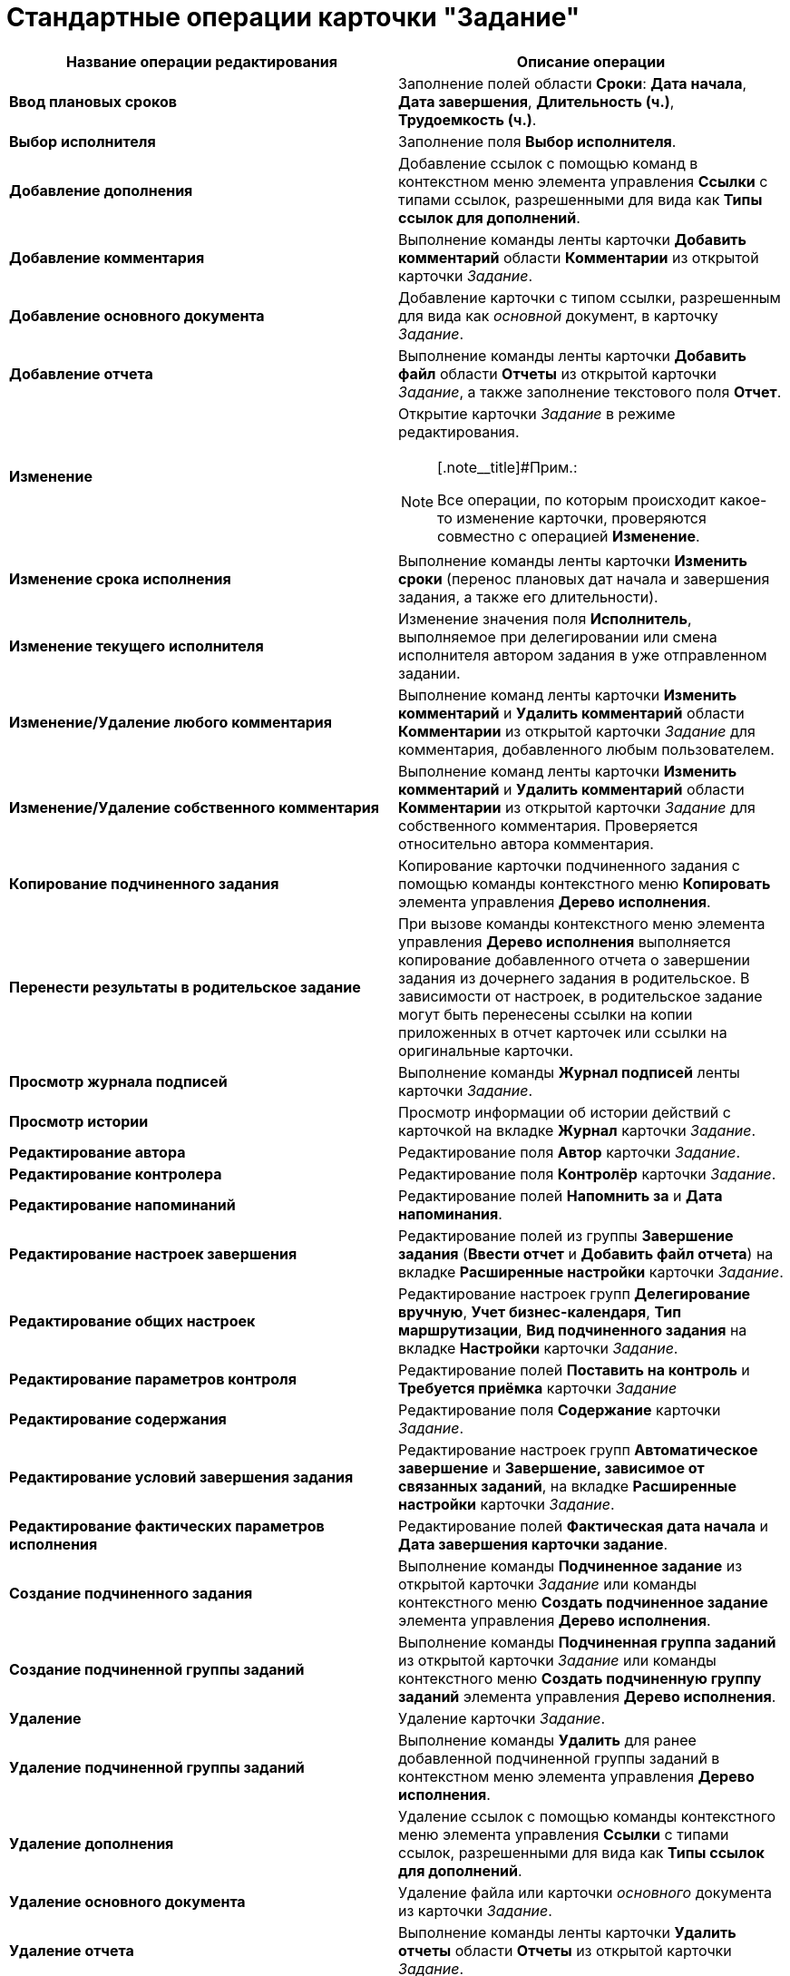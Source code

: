 = Стандартные операции карточки "Задание"

[cols=",",options="header",]
|===
|Название операции редактирования |Описание операции
|*Ввод плановых сроков* |Заполнение полей области *Сроки*: *Дата начала*, *Дата завершения*, *Длительность (ч.)*, *Трудоемкость (ч.)*.
|*Выбор исполнителя* |Заполнение поля *Выбор исполнителя*.
|*Добавление дополнения* |Добавление ссылок с помощью команд в контекстном меню элемента управления *Ссылки* с типами ссылок, разрешенными для вида как *Типы ссылок для дополнений*.
|*Добавление комментария* |Выполнение команды ленты карточки *Добавить комментарий* области *Комментарии* из открытой карточки _Задание_.
|*Добавление основного документа* |Добавление карточки с типом ссылки, разрешенным для вида как _основной_ документ, в карточку _Задание_.
|*Добавление отчета* |Выполнение команды ленты карточки *Добавить файл* области *Отчеты* из открытой карточки _Задание_, а также заполнение текстового поля *Отчет*.
|*Изменение* a|
Открытие карточки _Задание_ в режиме редактирования.

[NOTE]
====
[.note__title]#Прим.:

Все операции, по которым происходит какое-то изменение карточки, проверяются совместно с операцией *Изменение*.
====

|*Изменение срока исполнения* |Выполнение команды ленты карточки *Изменить сроки* (перенос плановых дат начала и завершения задания, а также его длительности).
|*Изменение текущего исполнителя* |Изменение значения поля *Исполнитель*, выполняемое при делегировании или смена исполнителя автором задания в уже отправленном задании.
|*Изменение/Удаление любого комментария* |Выполнение команд ленты карточки *Изменить комментарий* и *Удалить комментарий* области *Комментарии* из открытой карточки _Задание_ для комментария, добавленного любым пользователем.
|*Изменение/Удаление собственного комментария* |Выполнение команд ленты карточки *Изменить комментарий* и *Удалить комментарий* области *Комментарии* из открытой карточки _Задание_ для собственного комментария. Проверяется относительно автора комментария.
|*Копирование подчиненного задания* |Копирование карточки подчиненного задания с помощью команды контекстного меню *Копировать* элемента управления *Дерево исполнения*.
|*Перенести результаты в родительское задание* |При вызове команды контекстного меню элемента управления *Дерево исполнения* выполняется копирование добавленного отчета о завершении задания из дочернего задания в родительское. В зависимости от настроек, в родительское задание могут быть перенесены ссылки на копии приложенных в отчет карточек или ссылки на оригинальные карточки.
|*Просмотр журнала подписей* |Выполнение команды *Журнал подписей* ленты карточки _Задание_.
|*Просмотр истории* |Просмотр информации об истории действий с карточкой на вкладке *Журнал* карточки _Задание_.
|*Редактирование автора* |Редактирование поля *Автор* карточки _Задание_.
|*Редактирование контролера* |Редактирование поля *Контролёр* карточки _Задание_.
|*Редактирование напоминаний* |Редактирование полей *Напомнить за* и *Дата напоминания*.
|*Редактирование настроек завершения* |Редактирование полей из группы *Завершение задания* (*Ввести отчет* и *Добавить файл отчета*) на вкладке *Расширенные настройки* карточки _Задание_.
|*Редактирование общих настроек* |Редактирование настроек групп *Делегирование вручную*, *Учет бизнес-календаря*, *Тип маршрутизации*, *Вид подчиненного задания* на вкладке *Настройки* карточки _Задание_.
|*Редактирование параметров контроля* |Редактирование полей *Поставить на контроль* и *Требуется приёмка* карточки _Задание_
|*Редактирование содержания* |Редактирование поля *Содержание* карточки _Задание_.
|*Редактирование условий завершения задания* |Редактирование настроек групп *Автоматическое завершение* и *Завершение, зависимое от связанных заданий*, на вкладке *Расширенные настройки* карточки _Задание_.
|*Редактирование фактических параметров исполнения* |Редактирование полей *Фактическая дата начала* и *Дата завершения карточки задание*.
|*Создание подчиненного задания* |Выполнение команды *Подчиненное задание* из открытой карточки _Задание_ или команды контекстного меню *Создать подчиненное задание* элемента управления *Дерево исполнения*.
|*Создание подчиненной группы заданий* |Выполнение команды *Подчиненная группа заданий* из открытой карточки _Задание_ или команды контекстного меню *Создать подчиненную группу заданий* элемента управления *Дерево исполнения*.
|*Удаление* |Удаление карточки _Задание_.
|*Удаление подчиненной группы заданий* |Выполнение команды *Удалить* для ранее добавленной подчиненной группы заданий в контекстном меню элемента управления *Дерево исполнения*.
|*Удаление дополнения* |Удаление ссылок с помощью команды контекстного меню элемента управления *Ссылки* с типами ссылок, разрешенными для вида как *Типы ссылок для дополнений*.
|*Удаление основного документа* |Удаление файла или карточки _основного_ документа из карточки _Задание_.
|*Удаление отчета* |Выполнение команды ленты карточки *Удалить отчеты* области *Отчеты* из открытой карточки _Задание_.
|*Удаление подчиненного задания* |Выполнение команды *Удалить* для ранее добавленного подчиненного задания в контекстном меню элемента управления *Дерево исполнения*.
|*Установить важность* |Редактирование поля *Важность* карточки _Задание_.
|*Чтение* |Открытие карточки _Задание_ в режиме чтения.
|===
